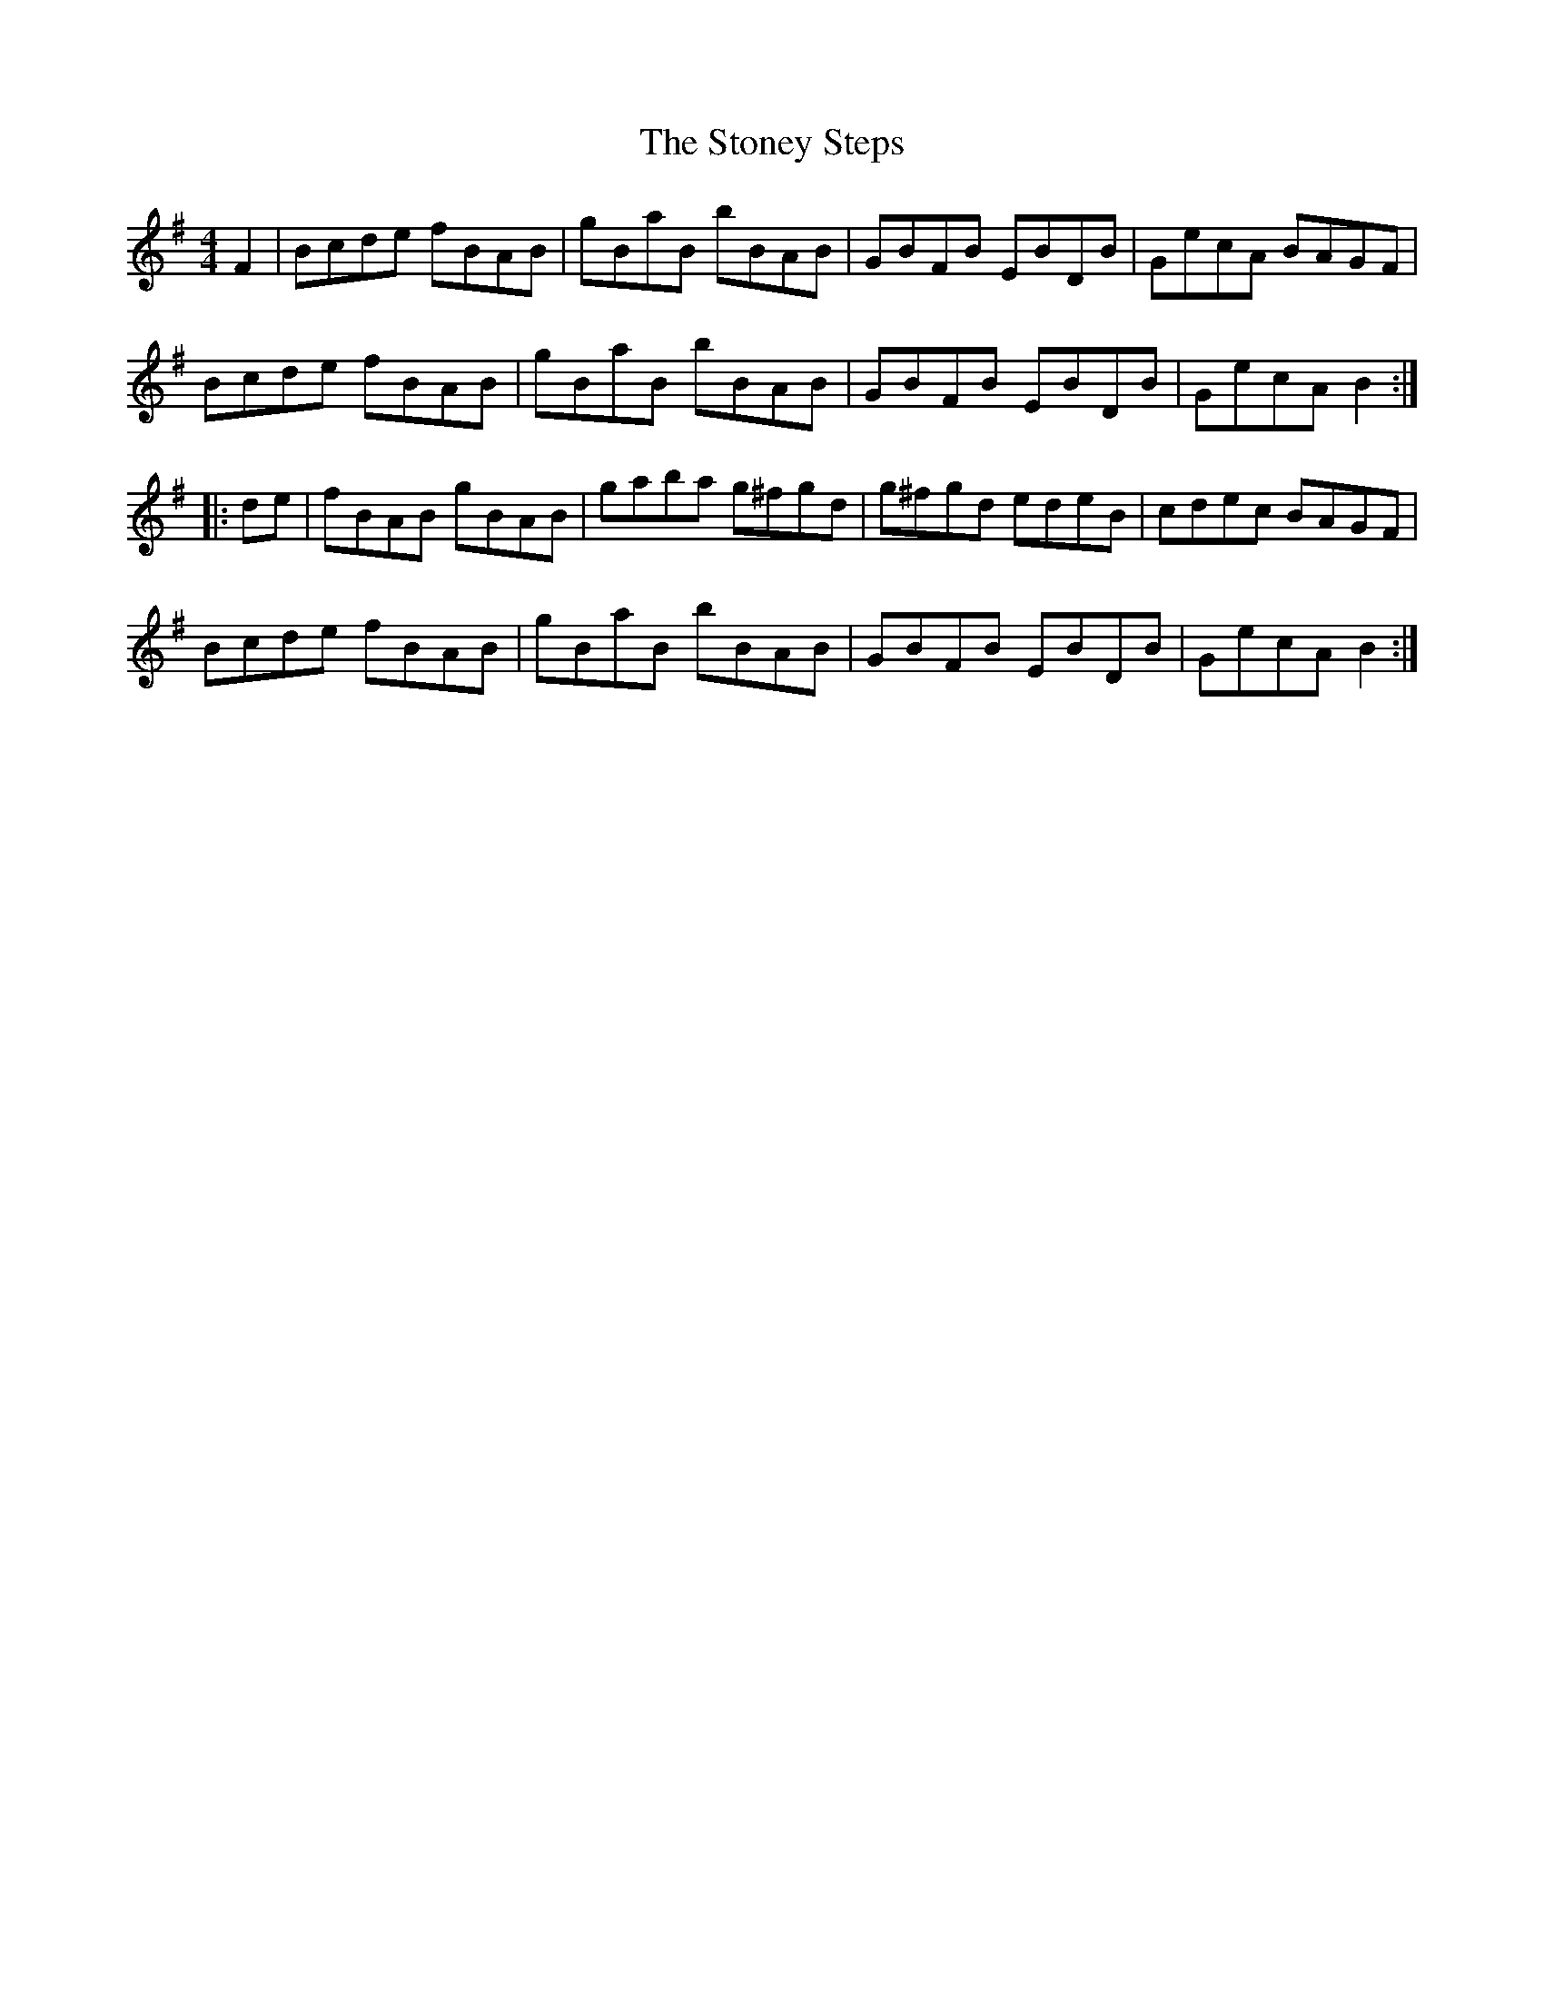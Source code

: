 X: 2
T: Stoney Steps, The
Z: Dr. Dow
S: https://thesession.org/tunes/3106#setting16226
R: hornpipe
M: 4/4
L: 1/8
K: Gmaj
F2|Bcde fBAB|gBaB bBAB|GBFB EBDB|GecA BAGF|Bcde fBAB|gBaB bBAB|GBFB EBDB|GecA B2:||:de|fBAB gBAB|gaba g^fgd|g^fgd edeB|cdec BAGF|Bcde fBAB|gBaB bBAB|GBFB EBDB|GecA B2:|
